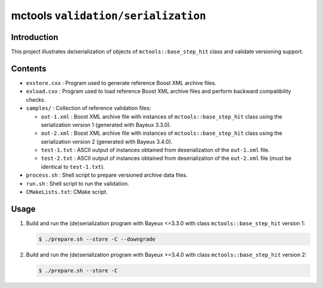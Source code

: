 ===================================
mctools ``validation/serialization``
===================================

Introduction
============

This project illustrates de/serialization of
objects of ``mctools::base_step_hit`` class
and validate versioning support.


Contents
========

* ``exstore.cxx`` : Program used to generate reference Boost XML archive files.
* ``exload.cxx`` : Program used to load reference Boost XML archive files
  and perform backward compatibility checks.
* ``samples/`` : Collection of reference validation files:

  * ``out-1.xml`` : Boost XML archive file with instances of
    ``mctools::base_step_hit`` class using the serialization version 1
    (generated with Bayeux 3.3.0).
  * ``out-2.xml`` : Boost XML archive file with instances of
    ``mctools::base_step_hit`` class using the serialization version 2
    (generated with Bayeux 3.4.0).
  * ``test-1.txt`` : ASCII output of instances obtained from deserialization
    of the ``out-1.xml`` file.
  * ``test-2.txt`` : ASCII output of instances obtained from deserialization
    of the ``out-2.xml`` file (must be identical to ``test-1.txt``).
* ``process.sh`` : Shell script to prepare versioned archive data files.
* ``run.sh`` : Shell script to run the validation.
* ``CMakeLists.txt``: CMake script.
    
Usage
=====
   
#. Build and run the (de)serialization program with Bayeux <=3.3.0
   with class ``mctools::base_step_hit`` version 1:

   .. code:: shell

      $ ./prepare.sh --store -C --downgrade
   ..

#. Build and run the (de)serialization program with Bayeux >=3.4.0
   with class ``mctools::base_step_hit`` version 2:

   .. code:: shell

      $ ./prepare.sh --store -C
   ..




.. end
